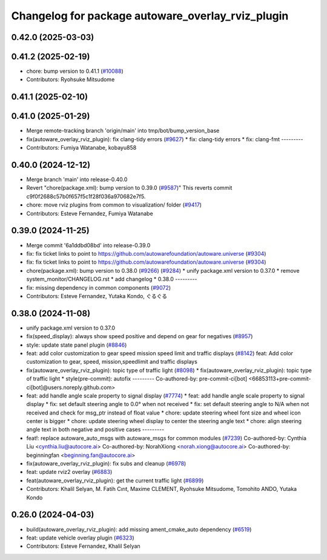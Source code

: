 ^^^^^^^^^^^^^^^^^^^^^^^^^^^^^^^^^^^^^^^^^^^^^^^^^^
Changelog for package autoware_overlay_rviz_plugin
^^^^^^^^^^^^^^^^^^^^^^^^^^^^^^^^^^^^^^^^^^^^^^^^^^

0.42.0 (2025-03-03)
-------------------

0.41.2 (2025-02-19)
-------------------
* chore: bump version to 0.41.1 (`#10088 <https://github.com/autowarefoundation/autoware.universe/issues/10088>`_)
* Contributors: Ryohsuke Mitsudome

0.41.1 (2025-02-10)
-------------------

0.41.0 (2025-01-29)
-------------------
* Merge remote-tracking branch 'origin/main' into tmp/bot/bump_version_base
* fix(autoware_overlay_rviz_plugin): fix clang-tidy errors (`#9627 <https://github.com/autowarefoundation/autoware.universe/issues/9627>`_)
  * fix: clang-tidy errors
  * fix: clang-fmt
  ---------
* Contributors: Fumiya Watanabe, kobayu858

0.40.0 (2024-12-12)
-------------------
* Merge branch 'main' into release-0.40.0
* Revert "chore(package.xml): bump version to 0.39.0 (`#9587 <https://github.com/autowarefoundation/autoware.universe/issues/9587>`_)"
  This reverts commit c9f0f2688c57b0f657f5c1f28f036a970682e7f5.
* chore: move rviz plugins from common to visualization/ folder (`#9417 <https://github.com/autowarefoundation/autoware.universe/issues/9417>`_)
* Contributors: Esteve Fernandez, Fumiya Watanabe

0.39.0 (2024-11-25)
-------------------
* Merge commit '6a1ddbd08bd' into release-0.39.0
* fix: fix ticket links to point to https://github.com/autowarefoundation/autoware.universe (`#9304 <https://github.com/autowarefoundation/autoware.universe/issues/9304>`_)
* fix: fix ticket links to point to https://github.com/autowarefoundation/autoware.universe (`#9304 <https://github.com/autowarefoundation/autoware.universe/issues/9304>`_)
* chore(package.xml): bump version to 0.38.0 (`#9266 <https://github.com/autowarefoundation/autoware.universe/issues/9266>`_) (`#9284 <https://github.com/autowarefoundation/autoware.universe/issues/9284>`_)
  * unify package.xml version to 0.37.0
  * remove system_monitor/CHANGELOG.rst
  * add changelog
  * 0.38.0
  ---------
* fix: missing dependency in common components (`#9072 <https://github.com/autowarefoundation/autoware.universe/issues/9072>`_)
* Contributors: Esteve Fernandez, Yutaka Kondo, ぐるぐる

0.38.0 (2024-11-08)
-------------------
* unify package.xml version to 0.37.0
* fix(speed_display): always show speed positive and depend on gear for negatives (`#8957 <https://github.com/autowarefoundation/autoware.universe/issues/8957>`_)
* style: update state panel plugin (`#8846 <https://github.com/autowarefoundation/autoware.universe/issues/8846>`_)
* feat: add color customization to gear speed mission speed limit and traffic displays (`#8142 <https://github.com/autowarefoundation/autoware.universe/issues/8142>`_)
  feat: Add color customization to gear, speed, mission,speedlimit and traffic displays
* fix(autoware_overlay_rviz_plugin): topic type of traffic light (`#8098 <https://github.com/autowarefoundation/autoware.universe/issues/8098>`_)
  * fix(autoware_overlay_rviz_plugin): topic type of traffic light
  * style(pre-commit): autofix
  ---------
  Co-authored-by: pre-commit-ci[bot] <66853113+pre-commit-ci[bot]@users.noreply.github.com>
* feat: add handle angle scale property to signal display (`#7774 <https://github.com/autowarefoundation/autoware.universe/issues/7774>`_)
  * feat: add handle angle scale property to signal display
  * fix: set default steering angle to 0.0° when not received
  * fix: set default steering angle to N/A when not received and check for msg_ptr instead of float value
  * chore: update steering wheel font size and wheel icon center is bigger
  * chore: update steering wheel display to center the steering angle text
  * chore: align steering angle text in both negative and positive cases
  ---------
* feat!: replace autoware_auto_msgs with autoware_msgs for common modules (`#7239 <https://github.com/autowarefoundation/autoware.universe/issues/7239>`_)
  Co-authored-by: Cynthia Liu <cynthia.liu@autocore.ai>
  Co-authored-by: NorahXiong <norah.xiong@autocore.ai>
  Co-authored-by: beginningfan <beginning.fan@autocore.ai>
* fix(autoware_overlay_rviz_plugin): fix subs and cleanup (`#6978 <https://github.com/autowarefoundation/autoware.universe/issues/6978>`_)
* feat: update rviz2 overlay (`#6883 <https://github.com/autowarefoundation/autoware.universe/issues/6883>`_)
* feat(autoware_overlay_rviz_plugin): get the current traffic light (`#6899 <https://github.com/autowarefoundation/autoware.universe/issues/6899>`_)
* Contributors: Khalil Selyan, M. Fatih Cırıt, Maxime CLEMENT, Ryohsuke Mitsudome, Tomohito ANDO, Yutaka Kondo

0.26.0 (2024-04-03)
-------------------
* build(autoware_overlay_rviz_plugin): add missing ament_cmake_auto dependency (`#6519 <https://github.com/autowarefoundation/autoware.universe/issues/6519>`_)
* feat: update vehicle overlay plugin (`#6323 <https://github.com/autowarefoundation/autoware.universe/issues/6323>`_)
* Contributors: Esteve Fernandez, Khalil Selyan
